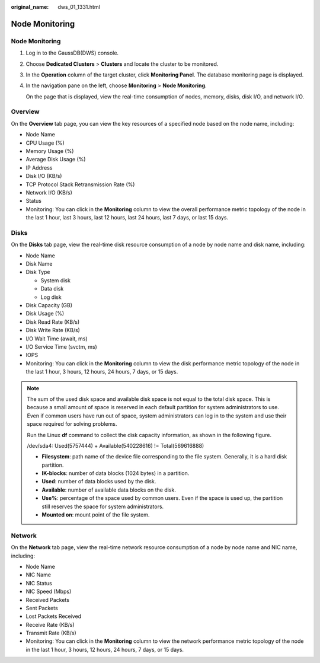 :original_name: dws_01_1331.html

.. _dws_01_1331:

Node Monitoring
===============


Node Monitoring
---------------

#. Log in to the GaussDB(DWS) console.

#. Choose **Dedicated Clusters** > **Clusters** and locate the cluster to be monitored.

#. In the **Operation** column of the target cluster, click **Monitoring Panel**. The database monitoring page is displayed.

#. In the navigation pane on the left, choose **Monitoring** > **Node Monitoring**.

   On the page that is displayed, view the real-time consumption of nodes, memory, disks, disk I/O, and network I/O.

Overview
--------

On the **Overview** tab page, you can view the key resources of a specified node based on the node name, including:

-  Node Name
-  CPU Usage (%)
-  Memory Usage (%)
-  Average Disk Usage (%)
-  IP Address
-  Disk I/O (KB/s)
-  TCP Protocol Stack Retransmission Rate (%)
-  Network I/O (KB/s)
-  Status
-  Monitoring: You can click |image1| in the **Monitoring** column to view the overall performance metric topology of the node in the last 1 hour, last 3 hours, last 12 hours, last 24 hours, last 7 days, or last 15 days.

|image2|

Disks
-----

On the **Disks** tab page, view the real-time disk resource consumption of a node by node name and disk name, including:

-  Node Name
-  Disk Name
-  Disk Type

   -  System disk
   -  Data disk
   -  Log disk

-  Disk Capacity (GB)
-  Disk Usage (%)
-  Disk Read Rate (KB/s)
-  Disk Write Rate (KB/s)
-  I/O Wait Time (await, ms)
-  I/O Service Time (svctm, ms)
-  IOPS
-  Monitoring: You can click |image3| in the **Monitoring** column to view the disk performance metric topology of the node in the last 1 hour, 3 hours, 12 hours, 24 hours, 7 days, or 15 days.

|image4|

.. note::

   The sum of the used disk space and available disk space is not equal to the total disk space. This is because a small amount of space is reserved in each default partition for system administrators to use. Even if common users have run out of space, system administrators can log in to the system and use their space required for solving problems.

   Run the Linux **df** command to collect the disk capacity information, as shown in the following figure.

   |image5|

   /dev/sda4: Used(5757444) + Available(540228616) != Total(569616888)

   -  **Filesystem**: path name of the device file corresponding to the file system. Generally, it is a hard disk partition.
   -  **IK-blocks**: number of data blocks (1024 bytes) in a partition.
   -  **Used**: number of data blocks used by the disk.
   -  **Available**: number of available data blocks on the disk.
   -  **Use%**: percentage of the space used by common users. Even if the space is used up, the partition still reserves the space for system administrators.
   -  **Mounted on**: mount point of the file system.

Network
-------

On the **Network** tab page, view the real-time network resource consumption of a node by node name and NIC name, including:

-  Node Name
-  NIC Name
-  NIC Status
-  NIC Speed (Mbps)
-  Received Packets
-  Sent Packets
-  Lost Packets Received
-  Receive Rate (KB/s)
-  Transmit Rate (KB/s)
-  Monitoring: You can click |image6| in the **Monitoring** column to view the network performance metric topology of the node in the last 1 hour, 3 hours, 12 hours, 24 hours, 7 days, or 15 days.

|image7|

.. |image1| image:: /_static/images/en-us_image_0000002168066584.png
.. |image2| image:: /_static/images/en-us_image_0000002203312389.png
.. |image3| image:: /_static/images/en-us_image_0000001328622480.png
.. |image4| image:: /_static/images/en-us_image_0000002168065860.png
.. |image5| image:: /_static/images/en-us_image_0000002203426845.png
.. |image6| image:: /_static/images/en-us_image_0000001328622480.png
.. |image7| image:: /_static/images/en-us_image_0000002167906156.png
